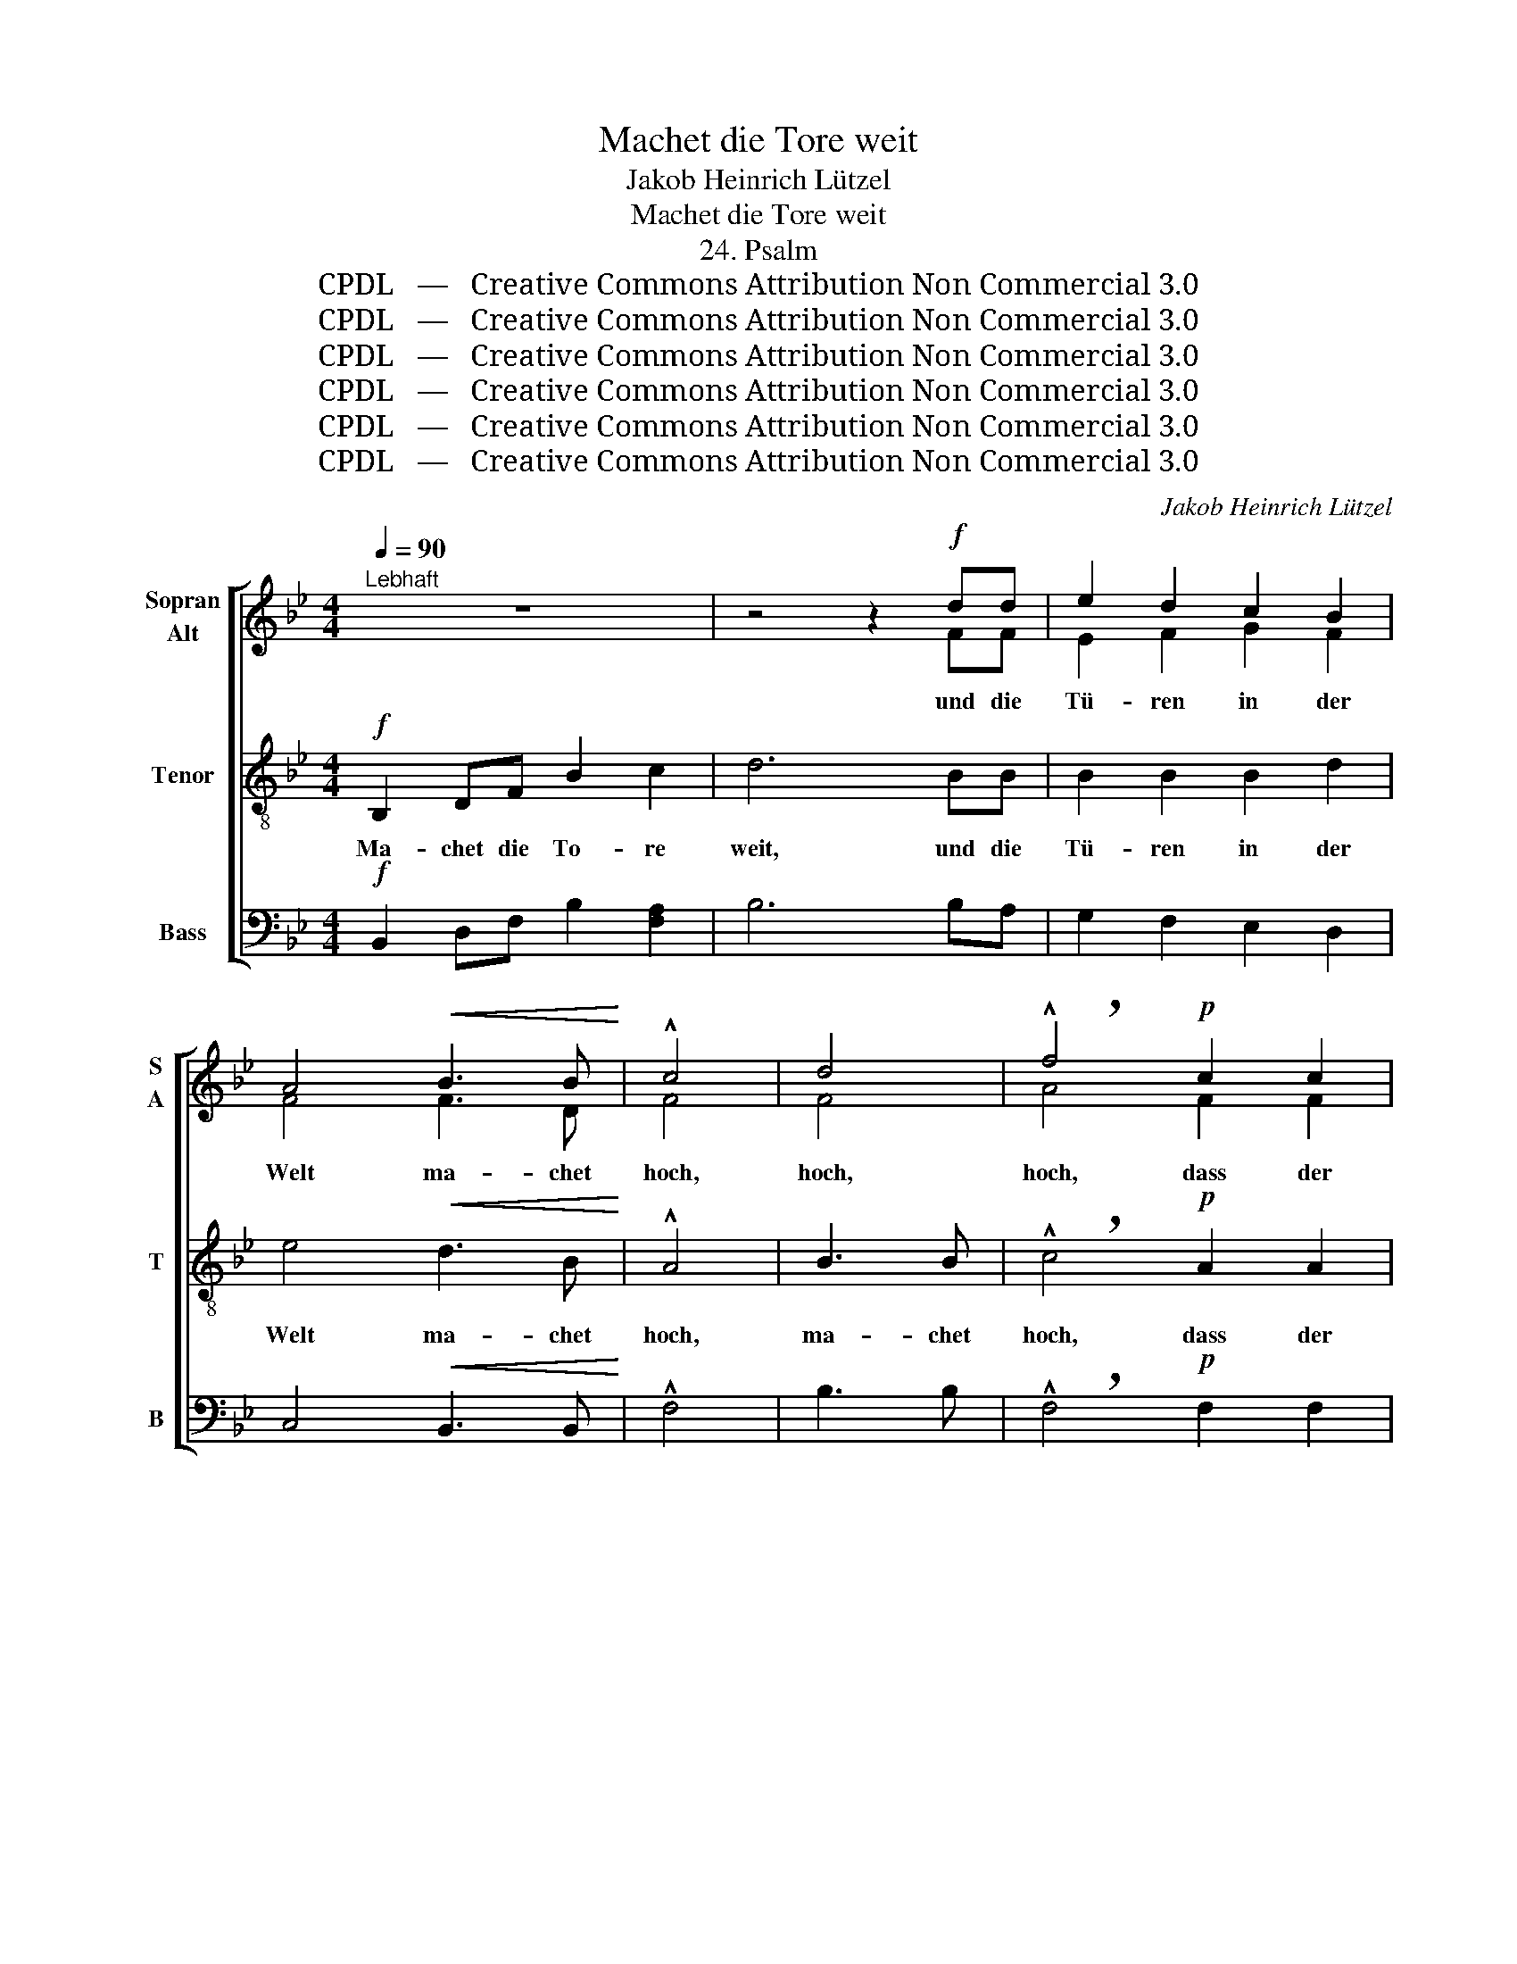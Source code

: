 X:1
T:Machet die Tore weit
T:Jakob Heinrich Lützel
T:Machet die Tore weit
T:24. Psalm
T:CPDL   —   Creative Commons Attribution Non Commercial 3.0
T:CPDL   —   Creative Commons Attribution Non Commercial 3.0
T:CPDL   —   Creative Commons Attribution Non Commercial 3.0
T:CPDL   —   Creative Commons Attribution Non Commercial 3.0
T:CPDL   —   Creative Commons Attribution Non Commercial 3.0
T:CPDL   —   Creative Commons Attribution Non Commercial 3.0
C:Jakob Heinrich Lützel
Z:CPDL   —   Creative Commons Attribution Non Commercial 3.0
%%score [ ( 1 2 ) ( 3 4 ) ( 5 6 ) ]
L:1/8
Q:1/4=90
M:4/4
K:Bb
V:1 treble nm="Sopran\nAlt" snm="S\nA"
V:2 treble 
V:3 treble-8 nm="Tenor" snm="T"
V:4 treble-8 
V:5 bass nm="Bass" snm="B"
V:6 bass 
V:1
"^Lebhaft" z8 | z4 z2!f! dd | e2 d2 c2 B2 | A4!<(! B3 B!<)! | !^!c4 | d4 | !breath!!^!f4!p! c2 c2 | %7
w: |und die|Tü- ren in der|Welt ma- chet|hoch,|hoch,|hoch, dass der|
 d4 c2 c2 | B4 A2 A2 |!>(! G8!>)! | F4 z4 |!mf! F2 FF G2 A2 | B4 B2 B2 | %13
w: Kö- nig der|Eh- ren ein-|zie-|he!|Wer ist der- sel- be|Kö- nig der|
!<(! (([GB]4!<)!!>(! [Ac]4))!>)! | [Bd]4 z4 | z8 | z8 | z8 | z2!mf!!<(! A2 A2 A2!<)! | B4!f! c3 c | %20
w: Eh- *|ren?||||Es ist der|Herr, stark und|
 !>!d2 B2 z2!f! B2 | d4 [Be]3 [Be] | [Bf]2 [Bd]2 z2!ff! f2 | [eg]4 f3 f | e4 d2 d2 |!>(! c8!>)! | %26
w: mäch- tig, der|Herr, stark und|mäch- tig, der|Herr, stark und|mäch- tig im|Strei-|
 B4 z4 | z4 z2!f! dd | e2 d2 c2 B2 | A4 B3 B | !^!c4 d4 | !breath!!^!f4!p! c2 c2 | d4 c2 c2 | %33
w: te!|und die|Tü- ren in der|Welt ma- chet|hoch, hoch,|hoch, dass der|Kö- nig der|
 B4 A2 A2 |!>(! G8!>)! | F4 z4 |!mf! F2 FF G2 A2 | B4 B2 B2 |!<(! (([GB]4!<)!!>(! [Ac]4))!>)! | %39
w: Eh- ren ein-|zie-|he!|Wer ist der- sel- be|Kö- nig der|Eh- *|
 [Bd]4 z4 | z8 | z8 | z8 | z2!mf! A2"^cresc." A2 A2 | B4 c3 c | d6!f! B2 | d4 [Be]3 [Be] | %47
w: ren?||||Es ist der|Herr Ze- ba-|oth, der|Herr Ze- ba-|
 [Bf]6 z2 |!ff! [eg]4 f2 f2 | e4 d2 d2 | c8 | !fermata!B6 z2 |] %52
w: oth;|er ist der|Kö- nig der|Eh-|ren!|
V:2
 x8 | x4 x2 FF | E2 F2 G2 F2 | F4 F3 D | F4 | F4 | A4 F2 F2 | F4 F2 F2 | (D2 =E2) F2 F2 | %9
 (F4 =E4) | F4 x4 | F2 FF G2 A2 | B4 B2 G2 | E8 | [B,F]4 x4 | x8 | x8 | x8 | x2 ^F2 F2 F2 | %19
 D4 =F3 F | F2 D2 x2 F2 | B4 G3 G | F2 F2 x2 B2 | B4 B3 B | (G2 A2) B2 B2 | (B4 A4) | F4 x4 | %27
 x4 x2 FF | E2 F2 G2 F2 | F4 F3 D | F4 F4 | A4 F2 F2 | F4 F2 F2 | (D2 =E2) F2 F2 | (F4 =E4) | %35
 F4 x4 | F2 FF G2 A2 | B4 B2 G2 | E8 | [B,F]4 x4 | x8 | x8 | x8 | x2 ^F2 F2 F2 | D4 =F3 F | F6 F2 | %46
 B4 G3 G | F6 x2 | [GB]4 B2 B2 | (G2 A2) B2 B2 | (B4 A4) | F6 x2 |] %52
V:3
!f! B,2 DF B2 c2 | d6 BB | B2 B2 B2 d2 | e4!<(! d3 B!<)! | !^!A4 | B3 B | !breath!!^!c4!p! A2 A2 | %7
w: Ma- chet die To- re|weit, und die|Tü- ren in der|Welt ma- chet|hoch,|ma- chet|hoch, dass der|
 B4 A2 A2 | B4 c2 c2 |!>(! (d4 c2 B2)!>)! | A4 z4 | z8 | z8 | z8 | z8 |!mf! B2 BB A2 G2 | %16
w: Kö- nig der|Eh- ren ein-|zie- * *|he!|||||Wer ist der- sel- be|
 c4 c2 d2 |!<(! e8!<)! |!>(! d4!>)! z2!mf! d2 | B4!f! A3 A | !>!B2 B2 z2!f! d2 | f4 g3 e | %22
w: Kö- nig der|Eh-|ren? der|Herr, stark und|mäch- tig, der|Herr, stark und|
 d2 d2 z2!ff! d2 | e4 d3 d | e4 f2 f2 |!>(! (g4 f2 e2)!>)! | !breath!d2!f! DF B2 c2 | d6 BB | %28
w: mäch- tig, der|Herr, stark und|mäch- tig im|Strei- * *|te! Macht die To- re|weit, und die|
 B2 B2 B2 d2 | e4 d3 B | !^!A4 B3 B | !breath!!^!c4!p! A2 A2 | B4 A2 A2 | B4 c2 c2 | %34
w: Tü- ren in der|Welt ma- chet|hoch, ma- chet|hoch, dass der|Kö- nig der|Eh- ren ein-|
!>(! (d4 c2 B2)!>)! | A4 z4 | z8 | z8 | z8 | z8 |!mf! B2 BB A2 G2 | c4 c2 d2 | e8 | d4 z2 d2 | %44
w: zie- * *|he!|||||Wer ist der- sel- be|Kö- nig der|Eh-|ren? der|
 B4 A3 A | !breath!B2 B2 B2!f! d2 | f4 g3 e | [Bd]6 z2 |!ff! e4 d2 d2 | e4 f2 f2 | %50
w: Herr Ze- ba-|oth, es ist der|Herr Ze- ba-|oth;|er ist der|Kö- nig der|
 (g4!>(! f2 e2)!>)! | !fermata!d6 z2 |] %52
w: Eh- * *|ren!|
V:4
 x8 | x8 | x8 | x8 | x4 | x4 | x8 | x8 | x8 | x8 | x8 | x8 | x8 | x8 | x8 | x8 | x6 B2 | (c4 B4) | %18
 A4 x2 x2 | x8 | x8 | x8 | x8 | x8 | x8 | x8 | x8 | x8 | x8 | x8 | x8 | x8 | x8 | x8 | x8 | x8 | %36
 x8 | x8 | x8 | x8 | x8 | x6 B2 | (c4 B4) | A4 x2 x2 | x8 | x8 | x8 | x8 | x8 | x8 | x8 | x8 |] %52
V:5
!f! B,,2 D,F, B,2 [F,A,]2 | B,6 B,A, | G,2 F,2 E,2 D,2 | C,4!<(! B,,3 B,,!<)! | !^!F,4 | B,3 B, | %6
w: ||||||
 !breath!!^!F,4!p! F,2 F,2 | B,4 F,2 F,2 | G,4 A,2 A,,2 |!>(! (B,,4 C,4)!>)! | F,4 z4 | z8 | z8 | %13
w: |||||||
 z8 | z8 |!mf! B,2 B,B, A,2 G,2 | C4 C2 G,2 | [C,G,]8 |!>(! ^F,4!>)! z2!mf! D,2 | G,4!f! =F,3 F, | %20
w: |||||||
 !>!B,2 B,,2 z2!f! B,2 | [B,,B,]4 [B,,B,]3 [B,,B,] | [B,,B,]2 [B,,B,]2 z2!ff! B,2 | %23
w: |||
 E,4 [B,,B,]3 [B,,B,] | [C,C]4 [D,D]2 [B,,B,]2 |!>(! (([E,,E,]4 [F,,F,]4))!>)! | %26
w: |||
 !breath!B,,2!f! D,F, B,2 [F,A,]2 | B,6 B,A, | G,2 F,2 E,2 D,2 | C,4 B,,3 B,, | !^!F,4 B,3 B, | %31
w: |||||
 !breath!!^!F,4!p! F,2 F,2 | B,,4 F,2 F,2 | G,4 A,2 A,,2 |!>(! (B,,4 C,4)!>)! | F,4 z4 | z8 | z8 | %38
w: |||||||
 z8 | z8 |!mf! B,2 B,B, A,2 G,2 | C4 C2 G,2 | [C,G,]8 | ^F,4 z2 D,2 | G,4 =F,3 F, | B,,6!f! B,2 | %46
w: ||||||||
 B,4 [B,,B,]3 [B,,B,] | !breath!B,2!ff! B,,2 D,2 B,,2 | E,4 [B,,B,]4 | [C,C]4 [D,D]2 [B,,B,]2 | %50
w: |* er ist der|Herr und|Kö- nig der|
 ([E,,E,]4!>(! [F,,F,]4)!>)! | !fermata![B,,B,]6 z2 |] %52
w: Eh- *|ren!|
V:6
 x8 | x8 | x8 | x8 | x4 | x4 | x8 | x8 | x8 | x8 | x8 | x8 | x8 | x8 | x8 | x8 | x8 | x8 | %18
 D,4 x2 x2 | x8 | x8 | x8 | x8 | x8 | x8 | x8 | x8 | x8 | x8 | x8 | x8 | x8 | x8 | x8 | x8 | x8 | %36
 x8 | x8 | x8 | x8 | x8 | x8 | x8 | D,4 x2 x2 | x8 | x8 | x8 | x8 | x8 | x8 | x8 | x8 |] %52

